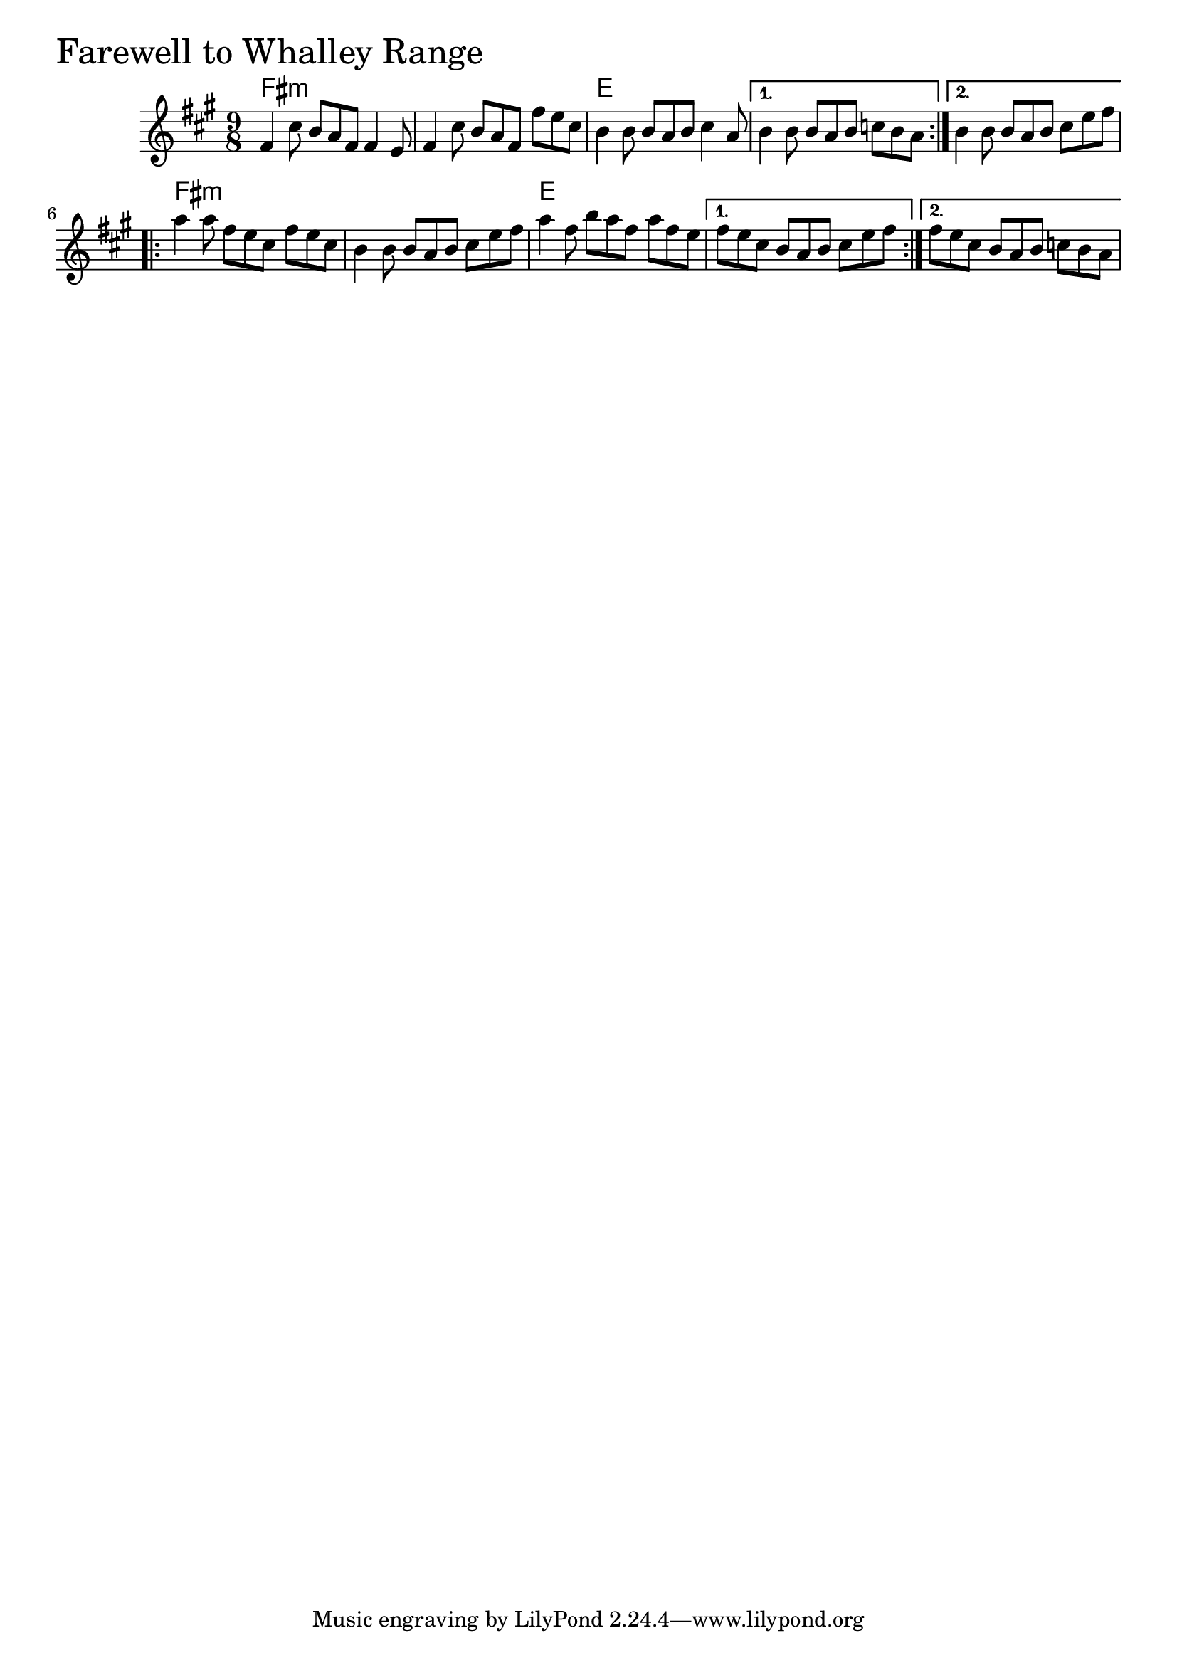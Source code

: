 \version "2.18.0"

FarewellToWhalleyRangeChords = \chordmode{
  fis4.:m s s s s s
  e4. s s s s s s s s
  fis4.:m s s s s s
  e4. s s s s s s s s
}

FarewellToWhalleyRange = \relative{
  \key fis \minor
  \time 9/8
      %% A section
  \repeat volta 2{
    fis'4 cis'8 b a fis fis4 e8
    fis4 cis'8 b a fis fis' e cis
    b4 b8 b a b cis4 a8
  }
  \alternative{
    {b4 b8 b a b c b a}
    {b4 b8 b a b cis e fis}
  }
  
  \break
  %% B section
  \repeat volta 2{
    a4 a8 fis e cis fis e cis
    b4 b8 b a b cis e fis
    a4 fis8 b a fis a fis e

  }
  \alternative{
    {fis e cis b a b cis e fis}
    {fis e cis b a b c b a}
  }
}


  \score {
  <<
  \new ChordNames \FarewellToWhalleyRangeChords 
  \new Staff { \clef treble \FarewellToWhalleyRange }
  >>
  \header { piece = \markup {\fontsize #4.0 "Farewell to Whalley Range"}}
  \layout{}
  }
